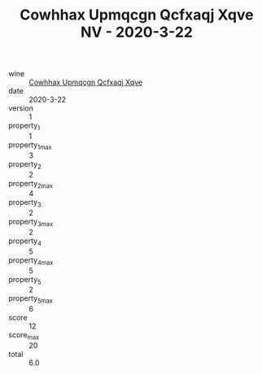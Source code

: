 :PROPERTIES:
:ID:                     2106aeae-9613-4221-bf18-408e9af78d56
:END:
#+TITLE: Cowhhax Upmqcgn Qcfxaqj Xqve NV - 2020-3-22

- wine :: [[id:f317bec4-6610-4f91-bf72-a888378f00df][Cowhhax Upmqcgn Qcfxaqj Xqve]]
- date :: 2020-3-22
- version :: 1
- property_1 :: 1
- property_1_max :: 3
- property_2 :: 2
- property_2_max :: 4
- property_3 :: 2
- property_3_max :: 2
- property_4 :: 5
- property_4_max :: 5
- property_5 :: 2
- property_5_max :: 6
- score :: 12
- score_max :: 20
- total :: 6.0


